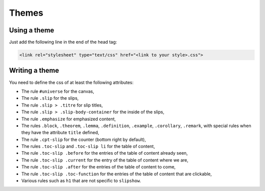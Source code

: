 .. _themes:

Themes
========

Using a theme
---------------------------

Just add the following line in the end of the head tag:

.. code-block:: html

    <link rel="stylesheet" type="text/css" href="<link to your style>.css">


Writing a theme
---------------------------

You need to define the css of at least the following attributes:

* The rule ``#universe`` for the canvas,
* The rule ``.slip`` for the slips,
* The rule ``.slip > .titre`` for slip titles,
* The rule ``.slip > .slip-body-container`` for the inside of the slips,
* The rule ``.emphasize`` for emphasized content,
* The rules ``.block``, ``.theorem``, ``.lemma``, ``.definition``, ``.example``, ``.corollary``, ``.remark``, with special rules when they have the attribute ``title`` defined,
* The rule ``.cpt-slip`` for the counter (bottom right by default),
* The rules ``.toc-slip`` and ``.toc-slip li`` for the table of content,
* The rule ``.toc-slip .before`` for the entries of the table of content already seen,
* The rule ``.toc-slip .current`` for the entry of the table of content where we are,
* The rule ``.toc-slip .after`` for the entries of the table of content to come,
* The rule ``.toc-slip .toc-function`` for the entries of the table of content that are clickable,
* Various rules such as ``h1`` that are not specific to ``slipshow``.
